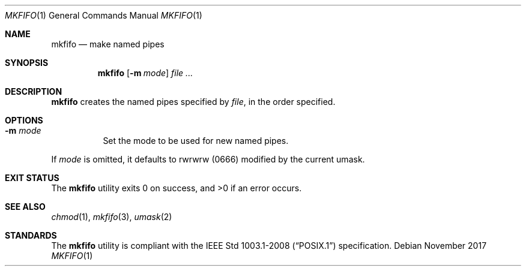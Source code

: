 .Dd November 2017
.Dt MKFIFO 1
.Os
.Sh NAME
.Nm mkfifo
.Nd make named pipes
.Sh SYNOPSIS
.Nm
.Op Fl m Ar mode
.Ar
.Sh DESCRIPTION
.Nm
creates the named pipes specified by
.Ar file ,
in the order specified.
.Sh OPTIONS
.Bl -tag -width Ds
.It Fl m Ar mode
Set the mode to be used for new named pipes.
.El
.Pp
If
.Ar mode
is omitted, it defaults to rwrwrw
.Pq 0666
modified by the current umask.
.Sh EXIT STATUS
.Ex -std
.Sh SEE ALSO
.Xr chmod 1 ,
.Xr mkfifo 3 ,
.Xr umask 2
.Sh STANDARDS
The
.Nm
utility is compliant with the
.St -p1003.1-2008
specification.
